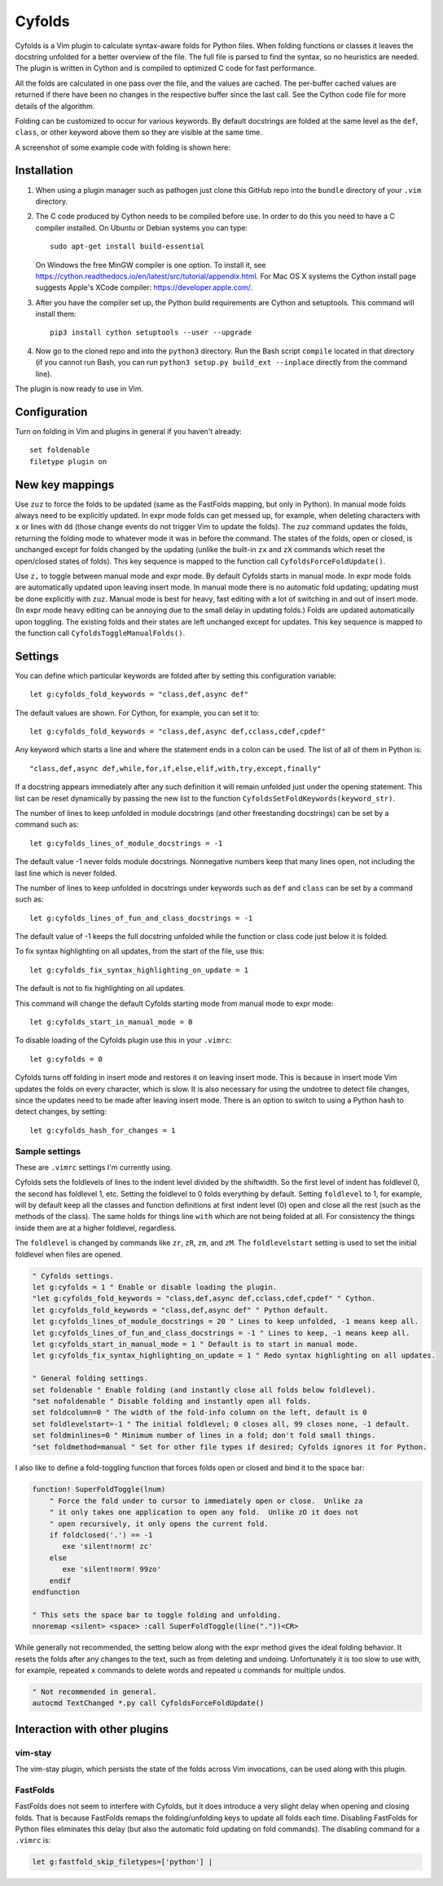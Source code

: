.. default-role:: code

Cyfolds
=======

Cyfolds is a Vim plugin to calculate syntax-aware folds for Python files.  When
folding functions or classes it leaves the docstring unfolded for a better
overview of the file.  The full file is parsed to find the syntax, so no
heuristics are needed.  The plugin is written in Cython and is compiled to
optimized C code for fast performance.

All the folds are calculated in one pass over the file, and the values are
cached.  The per-buffer cached values are returned if there have been no
changes in the respective buffer since the last call.  See the Cython code file
for more details of the algorithm.

Folding can be customized to occur for various keywords.  By default docstrings
are folded at the same level as the ``def``, ``class``, or other keyword above
them so they are visible at the same time.

A screenshot of some example code with folding is shown here:

.. raw:: html
 
   <p align="center">
   <img src="https://github.com/abarker/cyfolds/blob/master/doc/screenshot_encabulator_reduced.png"
          width="280">
   </p>

Installation
------------

1. When using a plugin manager such as pathogen just clone this GitHub repo
   into the ``bundle`` directory of your ``.vim`` directory.

2. The C code produced by Cython needs to be compiled before use.  In order to
   do this you need to have a C compiler installed.  On Ubuntu or Debian
   systems you can type::

      sudo apt-get install build-essential

   On Windows the free MinGW compiler is one option.  To install it, see
   https://cython.readthedocs.io/en/latest/src/tutorial/appendix.html.
   For Mac OS X systems the Cython install page suggests Apple's XCode
   compiler: https://developer.apple.com/.

3. After you have the compiler set up, the Python build requirements
   are Cython and setuptools.  This command will install them::

      pip3 install cython setuptools --user --upgrade

4. Now go to the cloned repo and into the ``python3`` directory.   Run the Bash
   script ``compile`` located in that directory (if you cannot run Bash, you
   can run ``python3 setup.py build_ext --inplace`` directly from the command
   line).

The plugin is now ready to use in Vim.

Configuration
-------------

Turn on folding in Vim and plugins in general if you haven't already::

  set foldenable
  filetype plugin on

New key mappings
----------------

Use ``zuz`` to force the folds to be updated (same as the FastFolds mapping,
but only in Python).  In manual mode folds always need to be explicitly
updated.  In expr mode folds can get messed up, for example, when deleting
characters with ``x`` or lines with ``dd`` (those change events do not trigger
Vim to update the folds).  The ``zuz`` command updates the folds, returning the
folding mode to whatever mode it was in before the command.  The states of the
folds, open or closed, is unchanged except for folds changed by the updating
(unlike the built-in ``zx`` and ``zX`` commands which reset the open/closed
states of folds).  This key sequence is mapped to the function call
``CyfoldsForceFoldUpdate()``.

Use ``z,`` to toggle between manual mode and expr mode.  By default Cyfolds
starts in manual mode.  In expr mode folds are automatically updated upon
leaving insert mode.  In manual mode there is no automatic fold updating;
updating must be done explicitly with ``zuz``.  Manual mode is best for heavy,
fast editing with a lot of switching in and out of insert mode.  (In expr mode
heavy editing can be annoying due to the small delay in updating folds.)  Folds
are updated automatically upon toggling.  The existing folds and their states are
left unchanged except for updates.  This key sequence is mapped to the function
call ``CyfoldsToggleManualFolds()``.

Settings
--------

You can define which particular keywords are folded after by setting this
configuration variable::

   let g:cyfolds_fold_keywords = "class,def,async def"

The default values are shown.  For Cython, for example, you can set it to::

   let g:cyfolds_fold_keywords = "class,def,async def,cclass,cdef,cpdef"

Any keyword which starts a line and where the statement ends in a colon
can be used.  The list of all of them in Python is::

   "class,def,async def,while,for,if,else,elif,with,try,except,finally"

If a docstring appears immediately after any such definition it will remain
unfolded just under the opening statement.  This list can be reset dynamically
by passing the new list to the function
``CyfoldsSetFoldKeywords(keyword_str)``.

The number of lines to keep unfolded in module docstrings (and other
freestanding docstrings) can be set by a command such as::

   let g:cyfolds_lines_of_module_docstrings = -1

The default value -1 never folds module docstrings.  Nonnegative numbers
keep that many lines open, not including the last line which is never
folded.

The number of lines to keep unfolded in docstrings under keywords such as
``def`` and ``class`` can be set by a command such as::

   let g:cyfolds_lines_of_fun_and_class_docstrings = -1

The default value of -1 keeps the full docstring unfolded while the
function or class code just below it is folded.

To fix syntax highlighting on all updates, from the start of the file,
use this::

   let g:cyfolds_fix_syntax_highlighting_on_update = 1

The default is not to fix highlighting on all updates.

This command will change the default Cyfolds starting mode from manual mode to
expr mode::

   let g:cyfolds_start_in_manual_mode = 0

To disable loading of the Cyfolds plugin use this in your ``.vimrc``::

   let g:cyfolds = 0

Cyfolds turns off folding in insert mode and restores it on leaving insert
mode.  This is because in insert mode Vim updates the folds on every character,
which is slow.  It is also necessary for using the undotree to detect file
changes, since the updates need to be made after leaving insert mode.  There is
an option to switch to using a Python hash to detect changes, by setting::

   let g:cyfolds_hash_for_changes = 1

Sample settings
~~~~~~~~~~~~~~~

These are ``.vimrc`` settings I'm currently using.

Cyfolds sets the foldlevels of lines to the indent level divided by the
shiftwidth.  So the first level of indent has foldlevel 0, the second has
foldlevel 1, etc.  Setting the foldlevel to 0 folds everything by default.
Setting ``foldlevel`` to 1, for example, will by default keep all the classes
and function definitions at first indent level (0) open and close all the rest
(such as the methods of the class).  The same holds for things line ``with``
which are not being folded at all.  For consistency the things inside them are
at a higher foldlevel, regardless.  

The ``foldlevel`` is changed by commands like ``zr``, ``zR``, ``zm``, and
``zM``.  The ``foldlevelstart`` setting is used to set the initial foldlevel
when files are opened.

.. code-block:: vim

   " Cyfolds settings.
   let g:cyfolds = 1 " Enable or disable loading the plugin.
   "let g:cyfolds_fold_keywords = "class,def,async def,cclass,cdef,cpdef" " Cython.
   let g:cyfolds_fold_keywords = "class,def,async def" " Python default.
   let g:cyfolds_lines_of_module_docstrings = 20 " Lines to keep unfolded, -1 means keep all.
   let g:cyfolds_lines_of_fun_and_class_docstrings = -1 " Lines to keep, -1 means keep all.
   let g:cyfolds_start_in_manual_mode = 1 " Default is to start in manual mode.
   let g:cyfolds_fix_syntax_highlighting_on_update = 1 " Redo syntax highlighting on all updates.

   " General folding settings.
   set foldenable " Enable folding (and instantly close all folds below foldlevel).
   "set nofoldenable " Disable folding and instantly open all folds.
   set foldcolumn=0 " The width of the fold-info column on the left, default is 0
   set foldlevelstart=-1 " The initial foldlevel; 0 closes all, 99 closes none, -1 default.
   set foldminlines=0 " Minimum number of lines in a fold; don't fold small things.
   "set foldmethod=manual " Set for other file types if desired; Cyfolds ignores it for Python.

I also like to define a fold-toggling function that forces folds open or closed
and bind it to the space bar:

.. code-block:: vim

   function! SuperFoldToggle(lnum)
       " Force the fold under to cursor to immediately open or close.  Unlike za
       " it only takes one application to open any fold.  Unlike zO it does not
       " open recursively, it only opens the current fold.
       if foldclosed('.') == -1
          exe 'silent!norm! zc'
       else 
          exe 'silent!norm! 99zo'
       endif
   endfunction

   " This sets the space bar to toggle folding and unfolding.
   nnoremap <silent> <space> :call SuperFoldToggle(line("."))<CR>

While generally not recommended, the setting below along with the expr method
gives the ideal folding behavior.  It resets the folds after any changes to the
text, such as from deleting and undoing.  Unfortunately it is too slow to use
with, for example, repeated ``x`` commands to delete words and repeated ``u``
commands for multiple undos.

.. code-block:: vim

   " Not recommended in general.
   autocmd TextChanged *.py call CyfoldsForceFoldUpdate()

Interaction with other plugins
------------------------------

vim-stay
~~~~~~~~

The vim-stay plugin, which persists the state of the folds across Vim
invocations, can be used along with this plugin.

FastFolds
~~~~~~~~~

FastFolds does not seem to interfere with Cyfolds, but it does introduce a very
slight delay when opening and closing folds.  That is because FastFolds remaps
the folding/unfolding keys to update all folds each time.  Disabling FastFolds
for Python files eliminates this delay (but also the automatic fold updating on
fold commands).  The disabling command for a ``.vimrc`` is:

.. code-block:: vim

   let g:fastfold_skip_filetypes=['python'] |


